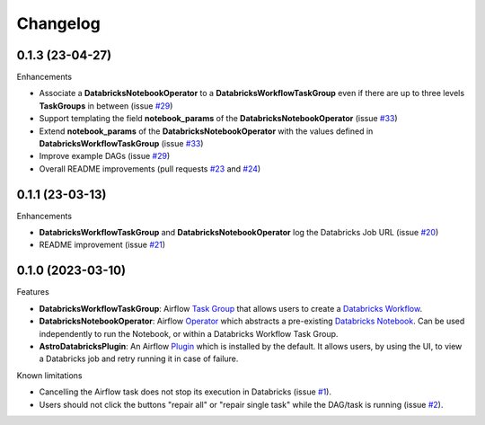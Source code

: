 Changelog
=========

0.1.3 (23-04-27)
----------------

Enhancements

* Associate a **DatabricksNotebookOperator** to a **DatabricksWorkflowTaskGroup** even if there are up to three levels **TaskGroups** in between (issue `#29 <https://github.com/astronomer/astro-provider-databricks/issues/29>`_)
* Support templating the field **notebook_params** of the **DatabricksNotebookOperator**  (issue `#33 <https://github.com/astronomer/astro-provider-databricks/issues/33>`_)
* Extend **notebook_params** of the **DatabricksNotebookOperator** with the values defined in **DatabricksWorkflowTaskGroup** (issue `#33 <https://github.com/astronomer/astro-provider-databricks/issues/33>`_)
* Improve example DAGs  (issue `#29 <https://github.com/astronomer/astro-provider-databricks/issues/29>`_)
* Overall README improvements (pull requests `#23 <https://github.com/astronomer/astro-provider-databricks/pull/23>`_ and `#24 <https://github.com/astronomer/astro-provider-databricks/pulls/24>`_)


0.1.1 (23-03-13)
----------------

Enhancements

* **DatabricksWorkflowTaskGroup** and **DatabricksNotebookOperator** log the Databricks Job URL  (issue `#20 <https://github.com/astronomer/astro-provider-databricks/issues/20>`_)
* README improvement  (issue `#21 <https://github.com/astronomer/astro-provider-databricks/issues/21>`_)


0.1.0 (2023-03-10)
-------------------

Features

* **DatabricksWorkflowTaskGroup**: Airflow `Task Group <https://airflow.apache.org/docs/apache-airflow/stable/core-concepts/dags.html#taskgroups>`_ that allows users to create a `Databricks Workflow <https://www.databricks.com/product/workflows>`_.
* **DatabricksNotebookOperator**: Airflow `Operator <https://airflow.apache.org/docs/apache-airflow/stable/core-concepts/operators.html>`_ which abstracts a pre-existing `Databricks Notebook <https://docs.databricks.com/notebooks/>`_. Can be used independently to run the Notebook, or within a Databricks Workflow Task Group.
* **AstroDatabricksPlugin**: An Airflow `Plugin <https://airflow.apache.org/docs/apache-airflow/stable/authoring-and-scheduling/plugins.html>`_ which is installed by the default. It allows users, by using the UI, to view a Databricks job and retry running it in case of failure.

Known limitations

* Cancelling the Airflow task does not stop its execution in Databricks (issue `#1 <https://github.com/astronomer/astro-provider-databricks/issues/1>`_).
* Users should not click the buttons "repair all" or "repair single task" while the DAG/task is running (issue `#2 <https://github.com/astronomer/astro-provider-databricks/issues/2>`_).
